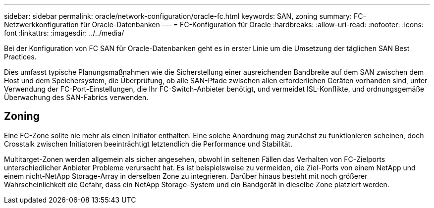 ---
sidebar: sidebar 
permalink: oracle/network-configuration/oracle-fc.html 
keywords: SAN, zoning 
summary: FC-Netzwerkkonfiguration für Oracle-Datenbanken 
---
= FC-Konfiguration für Oracle
:hardbreaks:
:allow-uri-read: 
:nofooter: 
:icons: font
:linkattrs: 
:imagesdir: ../../media/


[role="lead"]
Bei der Konfiguration von FC SAN für Oracle-Datenbanken geht es in erster Linie um die Umsetzung der täglichen SAN Best Practices.

Dies umfasst typische Planungsmaßnahmen wie die Sicherstellung einer ausreichenden Bandbreite auf dem SAN zwischen dem Host und dem Speichersystem, die Überprüfung, ob alle SAN-Pfade zwischen allen erforderlichen Geräten vorhanden sind, unter Verwendung der FC-Port-Einstellungen, die Ihr FC-Switch-Anbieter benötigt, und vermeidet ISL-Konflikte, und ordnungsgemäße Überwachung des SAN-Fabrics verwenden.



== Zoning

Eine FC-Zone sollte nie mehr als einen Initiator enthalten. Eine solche Anordnung mag zunächst zu funktionieren scheinen, doch Crosstalk zwischen Initiatoren beeinträchtigt letztendlich die Performance und Stabilität.

Multitarget-Zonen werden allgemein als sicher angesehen, obwohl in seltenen Fällen das Verhalten von FC-Zielports unterschiedlicher Anbieter Probleme verursacht hat. Es ist beispielsweise zu vermeiden, die Ziel-Ports von einem NetApp und einem nicht-NetApp Storage-Array in derselben Zone zu integrieren. Darüber hinaus besteht mit noch größerer Wahrscheinlichkeit die Gefahr, dass ein NetApp Storage-System und ein Bandgerät in dieselbe Zone platziert werden.
